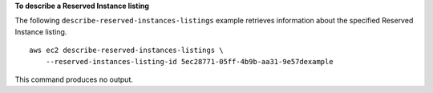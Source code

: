 **To describe a Reserved Instance listing**

The following ``describe-reserved-instances-listings`` example retrieves information about the specified Reserved Instance listing. ::

    aws ec2 describe-reserved-instances-listings \
        --reserved-instances-listing-id 5ec28771-05ff-4b9b-aa31-9e57dexample

This command produces no output.
